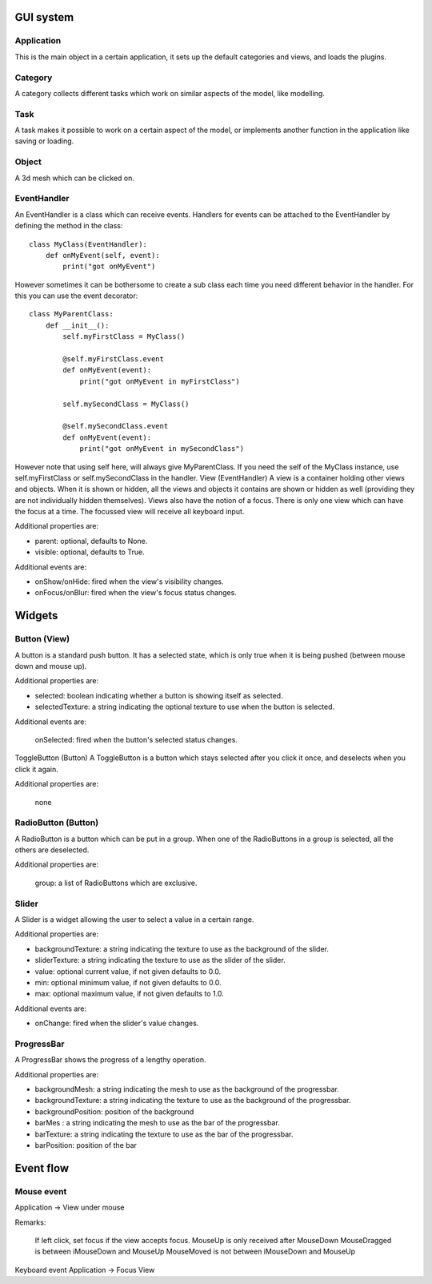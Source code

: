 .. _gui_system:

.. highlight:: python
   :linenothreshold: 5


GUI system
===========

.. figure::  _static/guy_system.png
   :align:   center
   
Application
------------

This is the main object in a certain application, it sets up the default categories and views, and loads the plugins.

Category
---------

A category collects different tasks which work on similar aspects of the model, like modelling.

Task
-----

A task makes it possible to work on a certain aspect of the model, or implements another function in the application like saving or loading.

Object
-------

A 3d mesh which can be clicked on.

EventHandler
-------------

An EventHandler is a class which can receive events. Handlers for events can be attached to the EventHandler by defining the method in the class:

::

    class MyClass(EventHandler):
        def onMyEvent(self, event):
            print("got onMyEvent")

However sometimes it can be bothersome to create a sub class each time you need different behavior in the handler. For this you can use the event decorator:

::

    class MyParentClass:
        def __init__():
            self.myFirstClass = MyClass()
            
            @self.myFirstClass.event
            def onMyEvent(event):
                print("got onMyEvent in myFirstClass")

            self.mySecondClass = MyClass()

            @self.mySecondClass.event
            def onMyEvent(event):
                print("got onMyEvent in mySecondClass")

However note that using self here, will always give MyParentClass. If you need the self of the MyClass instance, use self.myFirstClass or self.mySecondClass in the handler.
View (EventHandler)
A view is a container holding other views and objects. When it is shown or hidden, all the views and objects it contains are shown or hidden as well (providing they are not individually hidden themselves). Views also have the notion of a focus. There is only one view which can have the focus at a time. The focussed view will receive all keyboard input.

Additional properties are:

* parent: optional, defaults to None.
* visible: optional, defaults to True.


Additional events are:

* onShow/onHide: fired when the view's visibility changes.
* onFocus/onBlur: fired when the view's focus status changes.

Widgets
========

Button (View)
--------------

A button is a standard push button. It has a selected state, which is only true when it is being pushed (between mouse down and mouse up).

Additional properties are:

* selected: boolean indicating whether a button is showing itself as selected.
* selectedTexture: a string indicating the optional texture to use when the button is selected.


Additional events are:

    onSelected: fired when the button's selected status changes.

ToggleButton (Button)
A ToggleButton is a button which stays selected after you click it once, and deselects when you click it again.

Additional properties are:

    none

RadioButton (Button)
---------------------

A RadioButton is a button which can be put in a group. When one of the RadioButtons in a group is selected, all the others are deselected.

Additional properties are:

    group: a list of RadioButtons which are exclusive.

Slider
-------

A Slider is a widget allowing the user to select a value in a certain range.

Additional properties are:

* backgroundTexture: a string indicating the texture to use as the background of the slider.
* sliderTexture: a string indicating the texture to use as the slider of the slider.
* value: optional current value, if not given defaults to 0.0.
* min: optional minimum value, if not given defaults to 0.0.
* max: optional maximum value, if not given defaults to 1.0.

Additional events are:

* onChange: fired when the slider's value changes.

ProgressBar
------------

A ProgressBar shows the progress of a lengthy operation. 

Additional properties are:

* backgroundMesh: a string indicating the mesh to use as the background of the progressbar.
* backgroundTexture: a string indicating the texture to use as the background of the progressbar.
* backgroundPosition: position of the background
* barMes : a string indicating the mesh to use as the bar of the progressbar.
* barTexture: a string indicating the texture to use as the bar of the progressbar.
* barPosition: position of the bar

Event flow
===========

Mouse event
-------------

Application -> View under mouse

Remarks:

    If left click, set focus if the view accepts focus.
    MouseUp is only received after MouseDown
    MouseDragged is between iMouseDown and MouseUp
    MouseMoved is not between iMouseDown and MouseUp

Keyboard event
Application -> Focus View



